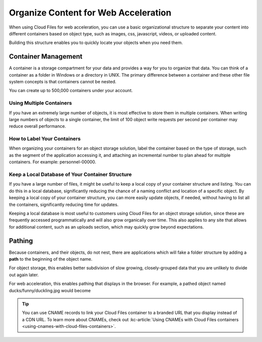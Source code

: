 .. _web-acceleration:

~~~~~~~~~~~~~~~~~~~~~~~~~~~~~~~~~~~~~
Organize Content for Web Acceleration
~~~~~~~~~~~~~~~~~~~~~~~~~~~~~~~~~~~~~
When using Cloud Files for web acceleration, you can use a basic organizational
structure to separate your content into different containers based on
object type, such as images, css, javascript, videos, or uploaded
content.

Building this structure enables you to quickly locate
your objects when you need them.

Container Management
~~~~~~~~~~~~~~~~~~~~
A container is a storage compartment for your data and provides a
way for you to organize that data. You can think of a container as a
folder in Windows or a directory in UNIX. The primary difference between
a container and these other file system concepts is that containers
cannot be nested.

You can create up to 500,000 containers under your account.

Using Multiple Containers
'''''''''''''''''''''''''
If you have an extremely large number of objects, it is most
effective to store them in multiple containers. When writing large
numbers of objects to a single container, the limit of 100 object
write requests per second per container may reduce overall performance.

How to Label Your Containers
''''''''''''''''''''''''''''
When organizing your containers for an object storage solution, label
the container based on the type of storage, such as the segment
of the application accessing it, and attaching an incremental number to
plan ahead for multiple containers. For example: personnel-00000.

Keep a Local Database of Your Container Structure
'''''''''''''''''''''''''''''''''''''''''''''''''
If you have a large number of files, it might be useful to keep a local copy
of your container structure and listing. You can do this in a local
database, significantly reducing the chance of a naming conflict and
location of a specific object. By keeping a local copy of your container
structure, you can more easily update objects, if needed, without having
to list all the containers, significantly reducing
time for updates.

Keeping a local database is most useful to customers using
Cloud Files for an object storage solution, since these are
frequently accessed programmatically and will also grow organically
over time. This also applies to any site that allows for
additional content, such as an uploads section, which may quickly
grow beyond expectations.

Pathing
~~~~~~~
Because containers, and their objects, do not nest, there are applications
which will fake a folder structure by adding a **path** to the beginning
of the object name.

For object storage, this enables better subdivision of slow growing,
closely-grouped data that you are unlikely to divide out again later.

For web acceleration, this enables pathing that displays in the
browser. For example, a pathed object named ducks/funny/duckling.jpg
would become

.. code::
   http://c123456.r02.cf3.rackcdn.com/ducs/funny/duckling.jpg

.. TIP::
   You can use CNAME records to link your Cloud Files container to a
   branded URL that you display instead of a CDN URL. To learn more about
   CNAMEs, check out
   :kc-article:`Using CNAMEs with Cloud Files containers <using-cnames-with-cloud-files-containers>`.
